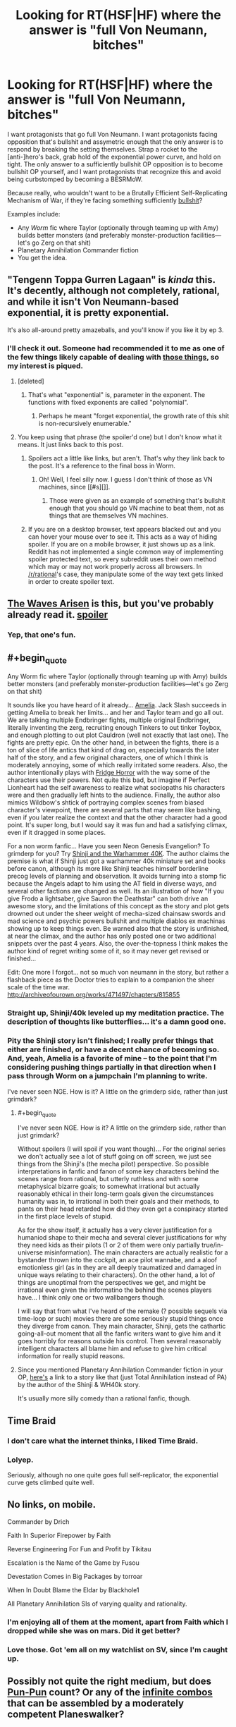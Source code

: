 #+TITLE: Looking for RT(HSF|HF) where the answer is "full Von Neumann, bitches"

* Looking for RT(HSF|HF) where the answer is "full Von Neumann, bitches"
:PROPERTIES:
:Author: seylerius
:Score: 15
:DateUnix: 1466707088.0
:END:
I want protagonists that go full Von Neumann. I want protagonists facing opposition that's bullshit and assymetric enough that the only answer is to respond by breaking the setting themselves. Strap a rocket to the [anti-]hero's back, grab hold of the exponential power curve, and hold on tight. The only answer to a sufficiently bullshit OP opposition is to become bullshit OP yourself, and I want protagonists that recognize this and avoid being curbstomped by becoming a BESRMoW.

Because really, who wouldn't want to be a Brutally Efficient Self-Replicating Mechanism of War, if they're facing something sufficiently [[#s][bullshit]]?

Examples include:

- Any /Worm/ fic where Taylor (optionally through teaming up with Amy) builds better monsters (and preferably monster-production facilities---let's go Zerg on that shit)
- Planetary Annihilation Commander fiction
- You get the idea.


** "Tengenn Toppa Gurren Lagaan" is /kinda/ this. It's decently, although not completely, rational, and while it isn't Von Neumann-based exponential, it is pretty exponential.

It's also all-around pretty amazeballs, and you'll know if you like it by ep 3.
:PROPERTIES:
:Author: narfanator
:Score: 10
:DateUnix: 1466719139.0
:END:

*** I'll check it out. Someone had recommended it to me as one of the few things likely capable of dealing with [[#s][those things]], so my interest is piqued.
:PROPERTIES:
:Author: seylerius
:Score: 1
:DateUnix: 1466720164.0
:END:

**** [deleted]
:PROPERTIES:
:Score: 3
:DateUnix: 1466822702.0
:END:

***** That's what "exponential" is, parameter in the exponent. The functions with fixed exponents are called "polynomial".
:PROPERTIES:
:Author: FeepingCreature
:Score: 2
:DateUnix: 1466888525.0
:END:

****** Perhaps he meant "forget exponential, the growth rate of this shit is non-recursively enumerable."
:PROPERTIES:
:Author: khafra
:Score: 2
:DateUnix: 1467126002.0
:END:


**** You keep using that phrase (the spoiler'd one) but I don't know what it means. It just links back to this post.
:PROPERTIES:
:Author: narfanator
:Score: 2
:DateUnix: 1466737796.0
:END:

***** Spoilers act a little like links, but aren't. That's why they link back to the post. It's a reference to the final boss in Worm.
:PROPERTIES:
:Author: seylerius
:Score: 2
:DateUnix: 1466741230.0
:END:

****** Oh! Well, I feel silly now. I guess I don't think of those as VN machines, since [[#s][]].
:PROPERTIES:
:Author: narfanator
:Score: 2
:DateUnix: 1466797778.0
:END:

******* Those were given as an example of something that's bullshit enough that you should go VN machine to beat them, not as things that are themselves VN machines.
:PROPERTIES:
:Author: Restinan
:Score: 3
:DateUnix: 1466878055.0
:END:


***** If you are on a desktop browser, text appears blacked out and you can hover your mouse over to see it. This acts as a way of hiding spoiler. If you are on a mobile browser, it just shows up as a link. Reddit has not implemented a single common way of implementing spoiler protected text, so every subreddit uses their own method which may or may not work properly across all browsers. In [[/r/rational]]'s case, they manipulate some of the way text gets linked in order to create spoiler text.
:PROPERTIES:
:Author: scruiser
:Score: 2
:DateUnix: 1466771889.0
:END:


** [[https://wertifloke.wordpress.com/2015/01/25/chapter-1/][The Waves Arisen]] is this, but you've probably already read it. [[#s][spoiler]]
:PROPERTIES:
:Author: waylandertheslayer
:Score: 7
:DateUnix: 1466796298.0
:END:

*** Yep, that one's fun.
:PROPERTIES:
:Author: seylerius
:Score: 1
:DateUnix: 1466796539.0
:END:


** #+begin_quote
  Any Worm fic where Taylor (optionally through teaming up with Amy) builds better monsters (and preferably monster-production facilities---let's go Zerg on that shit)
#+end_quote

It sounds like you have heard of it already... [[https://forum.questionablequesting.com/threads/amelia-worm-au.916/][Amelia]]. Jack Slash succeeds in getting Amelia to break her limits... and her and Taylor team and go all out. We are talking multiple Endbringer fights, multiple original Endbringer, literally inventing the zerg, recruiting enough Tinkers to out tinker Toybox, and enough plotting to out plot Cauldron (well not exactly that last one). The fights are pretty epic. On the other hand, in between the fights, there is a ton of slice of life antics that kind of drag on, especially towards the later half of the story, and a few original characters, one of which I think is moderately annoying, some of which really irritated some readers. Also, the author intentionally plays with [[http://tvtropes.org/pmwiki/pmwiki.php/Main/FridgeHorror][Fridge Horror]] with the way some of the characters use their powers. Not quite this bad, but imagine if Perfect Lionheart had the self awareness to realize what sociopaths his characters were and then gradually left hints to the audience. Finally, the author also mimics Wildbow's shtick of portraying complex scenes from biased character's viewpoint, there are several parts that may seem like bashing, even if you later realize the context and that the other character had a good point. It's super long, but I would say it was fun and had a satisfying climax, even if it dragged in some places.

For a non worm fanfic... Have you seen Neon Genesis Evangelion? To grimderp for you? Try [[https://www.fanfiction.net/s/3886999/1/Shinji-and-Warhammer40k][Shinji and the Warhammer 40K]]. The author claims the premise is what if Shinji just got a warhammer 40k miniature set and books before canon, although its more like Shinji teaches himself borderline precog levels of planning and observation. It avoids turning into a stomp fic because the Angels adapt to him using the AT field in diverse ways, and several other factions are changed as well. Its an illustration of how "If you give Frodo a lightsaber, give Sauron the Deathstar" can both drive an awesome story, and the limitations of this concept as the story and plot gets drowned out under the sheer weight of mecha-sized chainsaw swords and mad science and psychic powers bullshit and multiple diablos ex machinas showing up to keep things even. Be warned also that the story is unfinished, at near the climax, and the author has only posted one or two additional snippets over the past 4 years. Also, the over-the-topness I think makes the author kind of regret writing some of it, so it may never get revised or finished...

Edit: One more I forgot... not so much von neumann in the story, but rather a flashback piece as the Doctor tries to explain to a companion the sheer scale of the time war. [[http://archiveofourown.org/works/471497/chapters/815855]]
:PROPERTIES:
:Author: scruiser
:Score: 7
:DateUnix: 1466724226.0
:END:

*** Straight up, Shinji/40k leveled up my meditation practice. The description of thoughts like butterflies... it's a damn good one.
:PROPERTIES:
:Author: narfanator
:Score: 2
:DateUnix: 1466737948.0
:END:


*** Pity the Shinji story isn't finished; I really prefer things that either are finished, or have a decent chance of becoming so. And, yeah, Amelia is a favorite of mine -- to the point that I'm considering pushing things partially in that direction when I pass through Worm on a jumpchain I'm planning to write.

I've never seen NGE. How is it? A little on the grimderp side, rather than just grimdark?
:PROPERTIES:
:Author: seylerius
:Score: 1
:DateUnix: 1466725224.0
:END:

**** #+begin_quote
  I've never seen NGE. How is it? A little on the grimderp side, rather than just grimdark?
#+end_quote

Without spoilers (I will spoil if you want though)... For the original series we don't actually see a lot of stuff going on off screen, we just see things from the Shinji's (the mecha pilot) perspective. So possible interpretations in fanfic and fanon of some key characters behind the scenes range from rational, but utterly ruthless and with some metaphysical bizarre goals; to somewhat irrational but actually reasonably ethical in their long-term goals given the circumstances humanity was in, to irrational in both their goals and their methods, to pants on their head retarded how did they even get a conspiracy started in the first place levels of stupid.

As for the show itself, it actually has a very clever justification for a humaniod shape to their mecha and several clever justifications for why they need kids as their pilots (1 or 2 of them were only partially true/in-universe misinformation). The main characters are actually realistic for a bystander thrown into the cockpit, an ace pilot wannabe, and a aloof emotionless girl (as in they are all deeply traumatized and damaged in unique ways relating to their characters). On the other hand, a lot of things are unoptimal from the perspectives we get, and might be irrational even given the informatino the behind the scenes players have... I think only one or two wallbangers though.

I will say that from what I've heard of the remake (? possible sequels via time-loop or such) movies there are some seriously stupid things once they diverge from canon. They main character, Shinji, gets the cathartic going-all-out moment that all the fanfic writers want to give him and it goes horribly for reasons outside his control. Then several reasonably intelligent characters all blame him and refuse to give him critical information for really stupid reasons.
:PROPERTIES:
:Author: scruiser
:Score: 5
:DateUnix: 1466725966.0
:END:


**** Since you mentioned Planetary Annihilation Commander fiction in your OP, [[https://www.fanfiction.net/s/11175498/1/On-Some-Backwater-Planet][here's]] a link to a story like that (just Total Annihilation instead of PA) by the author of the Shinji & WH40k story.

It's usually more silly comedy than a rational fanfic, though.
:PROPERTIES:
:Author: redrach
:Score: 2
:DateUnix: 1466842649.0
:END:


** Time Braid
:PROPERTIES:
:Author: redrach
:Score: 5
:DateUnix: 1466720068.0
:END:

*** I don't care what the internet thinks, I liked Time Braid.
:PROPERTIES:
:Author: nerdguy1138
:Score: 2
:DateUnix: 1467093350.0
:END:


*** Lolyep.

Seriously, although no one quite goes full self-replicator, the exponential curve gets climbed quite well.
:PROPERTIES:
:Author: seylerius
:Score: 1
:DateUnix: 1466723854.0
:END:


** No links, on mobile.

Commander by Drich

Faith In Superior Firepower by Faith

Reverse Engineering For Fun and Profit by Tikitau

Escalation is the Name of the Game by Fusou

Devestation Comes in Big Packages by torroar

When In Doubt Blame the Eldar by Blackhole1

All Planetary Annihilation SIs of varying quality and rationality.
:PROPERTIES:
:Author: Samwise210
:Score: 5
:DateUnix: 1466759620.0
:END:

*** I'm enjoying all of them at the moment, apart from Faith which I dropped while she was on mars. Did it get better?
:PROPERTIES:
:Author: FuguofAnotherWorld
:Score: 3
:DateUnix: 1466772502.0
:END:


*** Love those. Got 'em all on my watchlist on SV, since I'm caught up.
:PROPERTIES:
:Author: seylerius
:Score: 1
:DateUnix: 1466796421.0
:END:


** Possibly not quite the right medium, but does [[http://www.dandwiki.com/wiki/Pun-Pun_(3.5e_Optimized_Character_Build%29][Pun-Pun]] count? Or any of the [[http://www.mtgsalvation.com/forums/the-game/commander-edh/204377-infinite-combos-database-now-looking-for][infinite combos]] that can be assembled by a moderately competent Planeswalker?
:PROPERTIES:
:Author: DataPacRat
:Score: 7
:DateUnix: 1466714265.0
:END:

*** #+begin_quote
  Pun-Pun
#+end_quote

The Wish and the Word are where the real optimization lies: [[http://www.dandwiki.com/wiki/The_Wish_and_the_Word_(3.5e_Optimized_Character_Build)]]
:PROPERTIES:
:Author: CorneliusPhi
:Score: 4
:DateUnix: 1466730035.0
:END:

**** The Word is amazing, but I feel like I'm missing the point of the Wish. Is there anything to the build that couldn't be done by any character that got that silly Ring of Nonsense?
:PROPERTIES:
:Author: Iconochasm
:Score: 1
:DateUnix: 1466814630.0
:END:

***** Not really. Warlock lets him never roll his UMD skill for anything ever, but otherwise the abilities inherent to the character are mostly superfluous.

The characters were not really built to maximize brokenness, so much as to highlight places where the D&D rules were broken and needed to be patched badly. The Word was highlighting the fact that if you stuck a bunch of classes that were intended to make spellcaster prestige classing work by looking at the levels of other spellcaster classes you have, then the game would break; and also that repeated losing and gaining of levels from most sources also has very bad rules that cause the game to break. The Wish was highlighting that in the 3.5 rules edition, the writers changed the rules of the Wish spell in a way that explicitly allowed arbitrarily powerful magic items.
:PROPERTIES:
:Author: Escapement
:Score: 2
:DateUnix: 1466862966.0
:END:


** MC in [[http://sifter.org/%7Esimon/AfterLife/][After Life]] by Simon Funk kinda does this by virtue of being [[#s][bullshit]], except [[#s][bullshit antagonist]]
:PROPERTIES:
:Author: eternal-potato
:Score: 3
:DateUnix: 1466725435.0
:END:

*** That's what that story was called! I'd forgotten. That was pretty good.
:PROPERTIES:
:Author: seylerius
:Score: 1
:DateUnix: 1466726043.0
:END:


** Hmm... [[https://forums.spacebattles.com/threads/putting-down-roots-worm.393310/][Putting Down Roots]]?

I mean it's more OP crackfic than ratfic, but it gets bonus points from me for depicting insane plant Taylor's inhuman PoV at times.

Also it having like... three updates a day. That helps.
:PROPERTIES:
:Author: gabbalis
:Score: 4
:DateUnix: 1466707933.0
:END:

*** For those finding this comment late: this story improves a bunch.
:PROPERTIES:
:Author: FeepingCreature
:Score: 2
:DateUnix: 1466888447.0
:END:


*** Yeah, I've been enjoying that. [[#s][Taylor]].
:PROPERTIES:
:Author: seylerius
:Score: 1
:DateUnix: 1466709616.0
:END:


*** Who got irritated at you for sharing shrub'thulhu?
:PROPERTIES:
:Author: seylerius
:Score: 1
:DateUnix: 1466723911.0
:END:

**** I prefer shrub'nuggurath personally.
:PROPERTIES:
:Author: FuguofAnotherWorld
:Score: 2
:DateUnix: 1466980595.0
:END:


** Yes, please!
:PROPERTIES:
:Author: lsparrish
:Score: 2
:DateUnix: 1466708413.0
:END:


** Thought of another one.. are you a Stargate fan, or a fan of the original X-com games? [[https://www.fanfiction.net/s/3631062/1/XSGCOM-Mirror-Image][XSGCOM]]. It takes the already fast in-game reversing engineering times of the original XCOM games, and gives them Stargate tech.... Lots of awesome feel good curbstompage. Potassium-naqaudah hand-grenades, staff canon mounted in gatling configuration, and more. The enemies don't start escalating fast enough to keep up the tension, so the story has more of the lighthearted SG1 feel than the desperate XCOM feel. The first book finishes at a good place, but the next story ends on a cliffhanger.

Not quite full Von-nuemann so much as fully exploiting a sci-fi universe with lots of exploitable tech, but close to what you want... (asteroid mining using Tokra tunneling crystals and similar exploits)
:PROPERTIES:
:Author: scruiser
:Score: 2
:DateUnix: 1466729201.0
:END:

*** Sounds like fun! It's going on the list.
:PROPERTIES:
:Author: seylerius
:Score: 1
:DateUnix: 1466729476.0
:END:

**** My one catch is that while the plot writing is great, the actual writing quality is... mediocre at best.

Especially early on in XSGCOM, there are a lot of awkward wordings, things that I wouldn't expect those characters to say, bad grammar, and far, far too many 'saids'.
:PROPERTIES:
:Author: JackStargazer
:Score: 3
:DateUnix: 1466737980.0
:END:

***** Good to know. I'll keep it in mind and suspend my nitpicks.
:PROPERTIES:
:Author: seylerius
:Score: 1
:DateUnix: 1466741277.0
:END:


** One more, a long running web-comic, [[https://www.schlockmercenary.com/][Schlock Mercenary]]. It covers a band of mercenaries in the future. The technology used is pretty consistent in its physics (still soft-scifi, but consistent soft scifi) and its application by the characters while still having room for them to innovate. In particular, one of the main characters invents a new type of FTL that sets off much of the conflict that dominates the rest of the story.

The characters are also smart about using their resources. Fabricators and advanced by limited AI are present on every ship. When the main characters salvage a massive derelict warship, they use its fabricators to churn out a bunch of smaller ships that they still use even after the lose the warship. Mass fabricated missile/sensor/drone arrays are standard (innovated as the new FTL made them practical). When the characters get ahold of advanced military nanobot projects, they eventually put it towards a project to make humans immortal [[#s][spoiler]]. A powerful AI [[#s][spoiler]] One clever scientist abuses [[#s][spoiler]] The one time time travel is used it gets exploited to its fullest while simultaneously having a good justification to prevent further time travel plots.

So yeah, its a long read from years of daily updates (the author like never misses), but it has a lot of high points in terms of "Brutally Efficient Self-Replicating Mechanism of War" and lots of clever munchkinry by the characters.
:PROPERTIES:
:Author: scruiser
:Score: 2
:DateUnix: 1466739597.0
:END:

*** I've been meaning to get into that. Thanks for the tip.
:PROPERTIES:
:Author: seylerius
:Score: 1
:DateUnix: 1466741349.0
:END:


*** I had thought #3 was just lucky / unlucky timing, not deliberate?
:PROPERTIES:
:Author: narfanator
:Score: 1
:DateUnix: 1466797978.0
:END:

**** Hmm.. been a while since I archive binged the series, so I might be remembering wrong
:PROPERTIES:
:Author: scruiser
:Score: 1
:DateUnix: 1466802693.0
:END:


**** A bit of both. He was in trouble, needed some clever way to not get shot, but he didn't completely think the plan through.
:PROPERTIES:
:Author: Chronophilia
:Score: 1
:DateUnix: 1466806669.0
:END:


** Try [[https://qntm.org/structure][Fine Structure]]. I don't recall any Von Neumann shenanigans, but there's some pretty heavy power escalation toward the end.

His other full length fic, [[https://qntm.org/ra][Ra]], is a different kind of story, but also has some serious power ladder climbing, [[#s][including]]
:PROPERTIES:
:Author: Little_Cat_Z
:Score: 2
:DateUnix: 1466781293.0
:END:

*** Haven't read Fine Structure yet. Probably ought to.
:PROPERTIES:
:Author: seylerius
:Score: 1
:DateUnix: 1466796556.0
:END:


** The Daniel Black series by the same guy that wrote Time Braid features a bit of VN munchkinism, although not as much as I would have liked. First 6 chapters [[https://www.fictionpress.com/s/3198066/1/Fimbulwinter][here]].
:PROPERTIES:
:Author: lsparrish
:Score: 2
:DateUnix: 1466819025.0
:END:


** [[Http://fanfiction.net/s/11288007]]

Taylor gets lucky. A ROB hijacks her trigger event, giving her the power to create and modify other powers. Also she's basically unkiliable. short, but fun as hell.
:PROPERTIES:
:Author: nerdguy1138
:Score: 2
:DateUnix: 1467088428.0
:END:

